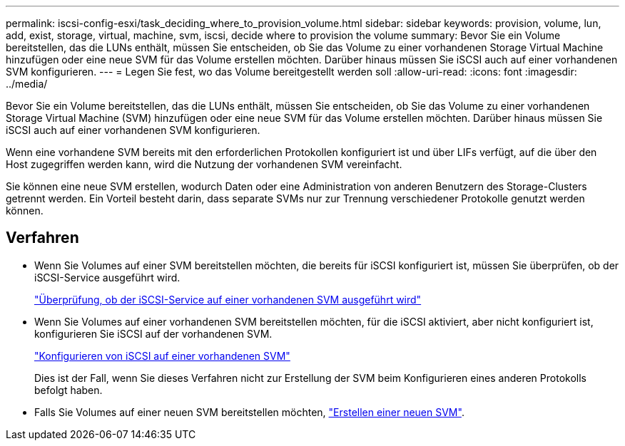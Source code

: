 ---
permalink: iscsi-config-esxi/task_deciding_where_to_provision_volume.html 
sidebar: sidebar 
keywords: provision, volume, lun, add, exist, storage, virtual, machine, svm, iscsi, decide where to provision the volume 
summary: Bevor Sie ein Volume bereitstellen, das die LUNs enthält, müssen Sie entscheiden, ob Sie das Volume zu einer vorhandenen Storage Virtual Machine hinzufügen oder eine neue SVM für das Volume erstellen möchten. Darüber hinaus müssen Sie iSCSI auch auf einer vorhandenen SVM konfigurieren. 
---
= Legen Sie fest, wo das Volume bereitgestellt werden soll
:allow-uri-read: 
:icons: font
:imagesdir: ../media/


[role="lead"]
Bevor Sie ein Volume bereitstellen, das die LUNs enthält, müssen Sie entscheiden, ob Sie das Volume zu einer vorhandenen Storage Virtual Machine (SVM) hinzufügen oder eine neue SVM für das Volume erstellen möchten. Darüber hinaus müssen Sie iSCSI auch auf einer vorhandenen SVM konfigurieren.

Wenn eine vorhandene SVM bereits mit den erforderlichen Protokollen konfiguriert ist und über LIFs verfügt, auf die über den Host zugegriffen werden kann, wird die Nutzung der vorhandenen SVM vereinfacht.

Sie können eine neue SVM erstellen, wodurch Daten oder eine Administration von anderen Benutzern des Storage-Clusters getrennt werden. Ein Vorteil besteht darin, dass separate SVMs nur zur Trennung verschiedener Protokolle genutzt werden können.



== Verfahren

* Wenn Sie Volumes auf einer SVM bereitstellen möchten, die bereits für iSCSI konfiguriert ist, müssen Sie überprüfen, ob der iSCSI-Service ausgeführt wird.
+
link:task_verifying_iscsi_is_running_on_existing_vserver.html["Überprüfung, ob der iSCSI-Service auf einer vorhandenen SVM ausgeführt wird"]

* Wenn Sie Volumes auf einer vorhandenen SVM bereitstellen möchten, für die iSCSI aktiviert, aber nicht konfiguriert ist, konfigurieren Sie iSCSI auf der vorhandenen SVM.
+
link:task_configuring_iscsi_fc_creating_lun_on_existing_svm.html["Konfigurieren von iSCSI auf einer vorhandenen SVM"]

+
Dies ist der Fall, wenn Sie dieses Verfahren nicht zur Erstellung der SVM beim Konfigurieren eines anderen Protokolls befolgt haben.

* Falls Sie Volumes auf einer neuen SVM bereitstellen möchten, link:task_creating_svm.html["Erstellen einer neuen SVM"].


